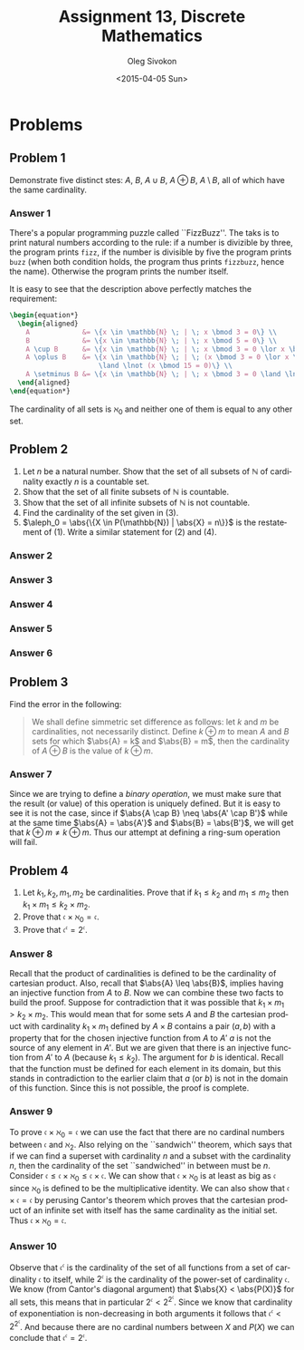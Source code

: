 # -*- fill-column: 80; org-confirm-babel-evaluate: nil -*-

#+TITLE:     Assignment 13, Discrete Mathematics
#+AUTHOR:    Oleg Sivokon
#+EMAIL:     olegsivokon@gmail.com
#+DATE:      <2015-04-05 Sun>
#+DESCRIPTION: Third asssignment in the course Discrete Mathematics
#+KEYWORDS: Discrete Mathematics, Assignment, Relations
#+LANGUAGE: en
#+LaTeX_CLASS: article
#+LATEX_HEADER: \usepackage[usenames,dvipsnames]{color}
#+LATEX_HEADER: \usepackage[backend=bibtex, style=numeric]{biblatex}
#+LATEX_HEADER: \usepackage{commath}
#+LATEX_HEADER: \usepackage{eufrak}
#+LATEX_HEADER: \usepackage{tikz}
#+LATEX_HEADER: \usetikzlibrary{shapes,backgrounds}
#+LATEX_HEADER: \usepackage{marginnote}
#+LATEX_HEADER: \usepackage{listings}
#+LATEX_HEADER: \usepackage{color}
#+LATEX_HEADER: \usepackage{enumerate}
#+LATEX_HEADER: \hypersetup{urlcolor=blue}
#+LATEX_HEADER: \hypersetup{colorlinks,urlcolor=blue}
#+LATEX_HEADER: \addbibresource{bibliography.bib}
#+LATEX_HEADER: \setlength{\parskip}{16pt plus 2pt minus 2pt}
#+LATEX_HEADER: \definecolor{codebg}{rgb}{0.96,0.99,0.8}
#+LATEX_HEADER: \definecolor{codestr}{rgb}{0.46,0.09,0.2}

#+BEGIN_SRC emacs-lisp :exports none
(setq org-latex-pdf-process
        '("latexmk -pdflatex='pdflatex -shell-escape -interaction nonstopmode' -pdf -bibtex -f %f")
        org-latex-listings t
        org-src-fontify-natively t
        org-babel-latex-htlatex "htlatex")
(defmacro by-backend (&rest body)
    `(cl-case (when (boundp 'backend) (org-export-backend-name backend))
       ,@body))
#+END_SRC

#+RESULTS:
: by-backend

#+BEGIN_LATEX
  \lstset{ %
    backgroundcolor=\color{codebg},
    basicstyle=\ttfamily\scriptsize,
    breakatwhitespace=false,         % sets if automatic breaks should only happen at whitespace
    breaklines=false,
    captionpos=b,                    % sets the caption-position to bottom
    commentstyle=\color{mygreen},    % comment style
    framexleftmargin=10pt,
    xleftmargin=10pt,
    framerule=0pt,
    frame=tb,                        % adds a frame around the code
    keepspaces=true,                 % keeps spaces in text, useful for keeping indentation of code (possibly needs columns=flexible)
    keywordstyle=\color{blue},       % keyword style
    showspaces=false,                % show spaces everywhere adding particular underscores; it overrides 'showstringspaces'
    showstringspaces=false,          % underline spaces within strings only
    showtabs=false,                  % show tabs within strings adding particular underscores
    stringstyle=\color{codestr},     % string literal style
    tabsize=2,                       % sets default tabsize to 2 spaces
  }
#+END_LATEX

\clearpage

* Problems

** Problem 1
   Demonstrate five distinct stes: $A$, $B$, $A \cup B$, $A \oplus B$, $A \setminus B$,
   all of which have the same cardinality.

*** Answer 1
    There's a popular programming puzzle called ``FizzBuzz''.  The taks is to
    print natural numbers according to the rule: if a number is divizible by
    three, the program prints =fizz=, if the number is divisible by five the
    program prints =buzz= (when both condition holds, the program thus prints
    =fizzbuzz=, hence the name).  Otherwise the program prints the number itself.

    It is easy to see that the description above perfectly matches the requirement:
    #+HEADER: :exports results
    #+HEADER: :results (by-backend (pdf "latex") (t "raw"))
    #+BEGIN_SRC latex
      \begin{equation*}
        \begin{aligned}
          A             &= \{x \in \mathbb{N} \; | \; x \bmod 3 = 0\} \\
          B             &= \{x \in \mathbb{N} \; | \; x \bmod 5 = 0\} \\
          A \cup B      &= \{x \in \mathbb{N} \; | \; x \bmod 3 = 0 \lor x \bmod 5 = 0\} \\
          A \oplus B    &= \{x \in \mathbb{N} \; | \; (x \bmod 3 = 0 \lor x \bmod 5 = 0)
                            \land \lnot (x \bmod 15 = 0)\} \\
          A \setminus B &= \{x \in \mathbb{N} \; | \; x \bmod 3 = 0 \land \lnot (x \bmod 5 = 0)\}.
        \end{aligned}
      \end{equation*}
    #+END_SRC
    The cardinality of all sets is $\aleph_0$ and neither one of them is equal to any
    other set.

** Problem 2
   1. Let $n$ be a natural number. Show that the set of all subsets of $\mathbb{N}$ of
      cardinality exactly $n$ is a countable set.
   2. Show that the set of all finite subsets of $\mathbb{N}$ is countable.
   3. Show that the set of all infinite subsets of $\mathbb{N}$ is not countable.
   4. Find the cardinality of the set given in (3).
   5. $\aleph_0 = \abs{\{X \in P(\mathbb{N}) | \abs{X} = n\}}$ is the restatement of (1).
      Write a similar statement for (2) and (4).

*** Answer 2

*** Answer 3

*** Answer 4

*** Answer 5

*** Answer 6

** Problem 3
   Find the error in the following:
   
   #+BEGIN_QUOTE
   We shall define simmetric set difference as follows: let $k$ and $m$ be cardinalities,
   not necessarily distinct.  Define $k \oplus m$ to mean $A$ and $B$ sets for which
   $\abs{A} = k$ and $\abs{B} = m$, then the cardinality of $A \oplus B$ is the value
   of $k \oplus m$.
   #+END_QUOTE

*** Answer 7
    Since we are trying to define a /binary operation/, we must make sure that the
    result (or value) of this operation is uniquely defined.  But it is easy to see
    it is not the case, since if $\abs{A \cap B} \neq \abs{A' \cap B'}$
    while at the same time $\abs{A} = \abs{A'}$ and $\abs{B} = \abs{B'}$, we will get
    that $k \oplus m \neq k \oplus m$.  Thus our attempt at defining a ring-sum
    operation will fail.

** Problem 4
   1. Let $k_1, k_2, m_1, m_2$ be cardinalities. Prove that if $k_1 \leq k_2$ and
      $m_1 \leq m_2$ then $k_1 \times m_1 \leq k_2 \times m_2$.
   2. Prove that $\mathfrak{c} \times \aleph_0 = \mathfrak{c}$.
   3. Prove that $\mathfrak{c}^{\mathfrak{c}} = 2^{\mathfrak{c}}$.

*** Answer 8
    Recall that the product of cardinalities is defined to be the cardinality of
    cartesian product.  Also, recall that $\abs{A} \leq \abs{B}$, implies having
    an injective function from $A$ to $B$.  Now we can combine these two facts
    to build the proof.  Suppose for contradiction that it was possible that
    $k_1 \times m_1 > k_2 \times m_2$.  This would mean that for some sets $A$
    and $B$ the cartesian product with cardinality $k_1 \times m_1$ defined by
    $A \times B$ contains a pair $(a, b)$ with a property that for the chosen
    injective function from $A$ to $A'$ $a$ is not the source of any element in
    $A'$. But we are given that there is an injective function from $A'$ to $A$
    (because $k_1 \leq k_2$).  The argument for $b$ is identical.  Recall that
    the function must be defined for each element in its domain, but this stands
    in contradiction to the earlier claim that $a$ (or $b$) is not in the domain
    of this function.  Since this is not possible, the proof is complete.

*** Answer 9
    To prove $\mathfrak{c} \times \aleph_0 = \mathfrak{c}$ we can use the fact
    that there are no cardinal numbers between $\mathfrak{c}$ and $\aleph_2$.
    Also relying on the ``sandwich'' theorem, which says that if we can find a
    superset with cardinality $n$ and a subset with the cardinality $n$,
    then the cardinality of the set ``sandwiched'' in between must be $n$.
    Consider $\mathfrak{c} \leq \mathfrak{c} \times \aleph_0 \leq \mathfrak{c}
    \times \mathfrak{c}$.  We can show that $\mathfrak{c} \times \aleph_0$ is at
    least as big as $\mathfrak{c}$ since $\aleph_0$ is defined to be the
    multiplicative identity.  We can also show that $\mathfrak{c} \times
    \mathfrak{c} = \mathfrak{c}$ by perusing Cantor's theorem which proves that
    the cartesian product of an infinite set with itself has the same cardinality
    as the initial set.  Thus $\mathfrak{c} \times \aleph_0 = \mathfrak{c}$.

*** Answer 10
    Observe that $\mathfrak{c}^{\mathfrak{c}}$ is the cardinality of the set of
    all functions from a set of cardinality $\mathfrak{c}$ to itself, while
    $2^{\mathfrak{c}}$ is the cardinality of the power-set of cardinality
    $\mathfrak{c}$.  We know (from Cantor's diagonal argument) that $\abs{X} <
    \abs{P(X)}$ for all sets, this means that in particular $2^{\mathfrak{c}} <
    2^{2^\mathfrak{c}}$.  Since we know that cardinality of exponentiation is
    non-decreasing in both arguments it follows that $\mathfrak{c}^{
    \mathfrak{c}} < 2^{2^{\mathfrak{c}}}$.  And because there are no cardinal
    numbers between $X$ and $P(X)$ we can conclude that
    $\mathfrak{c}^{\mathfrak{c}} = 2^{\mathfrak{c}}$.
